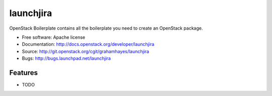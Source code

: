 ===============================
launchjira
===============================

OpenStack Boilerplate contains all the boilerplate you need to create an OpenStack package.

* Free software: Apache license
* Documentation: http://docs.openstack.org/developer/launchjira
* Source: http://git.openstack.org/cgit/grahamhayes/launchjira
* Bugs: http://bugs.launchpad.net/launchjira

Features
--------

* TODO
